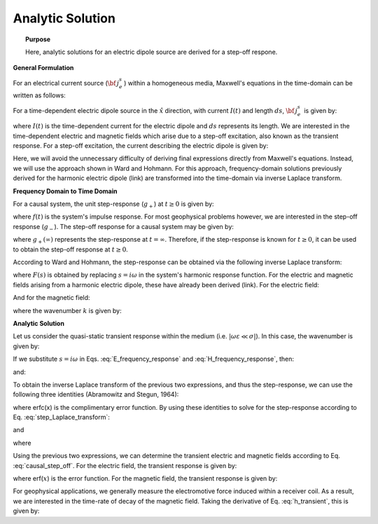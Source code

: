 .. _time_domain_electric_dipole_analytic_solution:

Analytic Solution
=================

.. topic:: Purpose

    Here, analytic solutions for an electric dipole source are derived for a step-off respone.

**General Formulation**

For an electrical current source (:math:`{\bf \, j_e^s} \,`) within a homogeneous media, Maxwell's equations in the time-domain can be written as follows:

.. math::
	\nabla \times {\bf e_e} + \mu \frac{\partial}{\partial t} ({\bf h_e}) = 0
	:label: Faraday_m

.. math::
	\nabla \times {\bf h_e} - (\sigma + i\omega \varepsilon ) {\bf e_e} = {\bf j_e^s}
	:label: Ampere_m

For a time-dependent electric dipole source in the :math:`\hat x` direction, with current :math:`I (t)` and length :math:`ds`, :math:`{\bf \, j_e^s \,}` is given by:

.. math::
	{\bf j_e^s} = \hat x  \delta (x) \delta (y) \delta (z)I(t) ds
	:label: E_dipole_time


where :math:`I(t)` is the time-dependent current for the electric dipole and :math:`ds` represents its length.
We are interested in the time-dependent electric and magnetic fields which arise due to a step-off excitation, also known as the transient response.
For a step-off excitation, the current describing the electric dipole is given by:

.. math::
	I(t) = I u(-t) = I \big [ 1 - u(t) \big ]
	:label: current_step_off

Here, we will avoid the unnecessary difficulty of deriving final expressions directly from Maxwell's equations. Instead, we will use the approach shown in Ward and Hohmann.
For this approach, frequency-domain solutions previously derived for the harmonic electric dipole (link) are transformed into the time-domain via inverse Laplace transform.



**Frequency Domain to Time Domain**

For a causal system, the unit step-response (:math:`g_+`) at :math:`t \geq 0` is given by:

.. math::
	g_+(t) = \int_{-\infty}^\infty f(\tau) u(t - \tau) d\tau = \int_0^t f(\tau) d\tau \; \; \; \textrm{for} \; \; \; t\geq 0
	:label: causal_step


where :math:`f(t)` is the system's impulse response.
For most geophysical problems however, we are interested in the step-off response (:math:`g_-`).
The step-off response for a causal system may be given by:

.. math::
	g_-(t) = \int_{-\infty}^\infty f(\tau) \big [ 1 - u(t - \tau) \big ] d\tau = \int_0^\infty f(\tau) d\tau - \int_0^t f(\tau) d\tau = g_+ (\infty) - g_+(t) \; \; \; \textrm{for} \; \; \; t\geq 0
	:label: causal_step_off

where :math:`g_+ (\infty )` represents the step-response at :math:`t = \infty`.
Therefore, if the step-response is known for :math:`t \geq 0`, it can be used to obtain the step-off response at :math:`t \geq 0`.

According to Ward and Hohmann, the step-response can be obtained via the following inverse Laplace transform:

.. math::
	g_+(t) = L^{-1} \Bigg [ \frac{F(s)}{s} \Bigg ]
	:label: step_Laplace_transform

where :math:`F(s)` is obtained by replacing :math:`s=i\omega` in the system's harmonic response function.
For the electric and magnetic fields arising from a harmonic electric dipole, these have already been derived (link).
For the electric field:

.. math::
	{\bf E_e}(i\omega ) = \frac{Ids}{4\pi (\sigma + i\omega \varepsilon )r^3} e^{-ikr} \Bigg [ \bigg ( \frac{x^2}{r^2}\hat x + \frac{xy}{r^2}\hat y + \frac{xz}{r^2} \hat z \Bigg ) \big ( -k^2 r^2 + 3ikr +3 \big ) + \big ( k^2 r^2 -ikr -1 \big ) \hat x \Bigg ]
	:label: E_frequency_response

And for the magnetic field:

.. math::
	{\bf H_e}(i\omega ) = \frac{Ids}{4\pi r^2} (ikr +1) e^{-ikr} \Bigg ( - \frac{z}{r}\hat y + \frac{y}{r}\hat z  \Bigg )
	:label: H_frequency_response

where the wavenumber :math:`k` is given by:

.. math::
	k = \big ( \omega^2\mu\varepsilon - i \omega \mu \sigma \big )^{1/2}
	:label: wave_number




**Analytic Solution**


Let us consider the quasi-static transient response within the medium (i.e. :math:`|\omega\varepsilon \ll \sigma |`).
In this case, the wavenumber is given by:

.. math::
	k = \big (- i \omega \mu \sigma \big )^{1/2}
	:label: wave_number_quasi_static


If we substitute :math:`s = i\omega` in Eqs. :eq:`E_frequency_response` and :eq:`H_frequency_response`, then:

.. math::
	\frac{{\bf E_e}(s)}{s} = \frac{Ids}{4\pi \sigma r^3} e^{- \sqrt{s\mu\sigma r^2 } } \Bigg [ \bigg ( \frac{x^2}{r^2}\hat x + \frac{xy}{r^2}\hat y + \frac{xz}{r^2} \hat z \bigg ) \bigg ( \mu\sigma r^2 + 3 \sqrt{\dfrac{\mu \sigma}{s} } r + \frac{3}{s} \bigg ) - \bigg ( \mu\sigma r^2 + \sqrt{\frac{\mu\sigma}{s}r} + \frac{1}{s} \bigg ) \hat x \Bigg ],
	:label: E_frequency_response_s

and:

.. math::
	\frac{{\bf H_e}(s)}{s} = \frac{Ids}{4\pi r^2} e^{- \sqrt{s\mu\sigma r^2 } } \bigg ( \sqrt{\frac{\mu\sigma}{s}r} + \frac{1}{s} \bigg )  \bigg ( - \frac{z}{r}\hat y + \frac{y}{r}\hat z  \bigg ),
	:label: H_frequency_response_s

To obtain the inverse Laplace transform of the previous two expressions, and thus the step-response, we can use the following three identities (Abramowitz and Stegun, 1964):

.. math::
	L^{-1} \Big [ e^{-\alpha \sqrt{s}} \Big ] = \frac{\alpha}{2\sqrt{\pi t^3}} e^{-\alpha^2/4t} \;\;\; \textrm{for} \; \; \; \alpha > 0
	:label: Laplace_identity_1

.. math::
	L^{-1} \Bigg [ \frac{1}{\sqrt{s}} e^{-\alpha \sqrt{s}} \Bigg ] = \frac{1}{\sqrt{\pi t}} e^{-\alpha^2/4t} \;\;\; \textrm{for} \; \; \; \alpha \geq 0
	:label: Laplace_identity_2

.. math::
	L^{-1} \Bigg [ \frac{1}{s} e^{-\alpha \sqrt{s}} \Bigg ] = \textrm{erfc}\Bigg ( \frac{\alpha}{2\sqrt{t}} \Bigg )\;\;\; \textrm{for} \; \; \; \alpha \geq 0
	:label: Laplace_identity_3

where erfc(x) is the complimentary error function.
By using these identities to solve for the step-response according to Eq. :eq:`step_Laplace_transform`:

.. math::
	\begin{split}
	L^{-1}\Bigg [ \frac{{\bf E_e}(s)}{s} \Bigg ] = \frac{Ids}{4\pi \sigma r^3} \Bigg [ \Bigg ( \frac{x^2}{r^2}\hat x + \frac{xy}{r^2}\hat y + \frac{xz}{r^2}\hat z \Bigg ) \Bigg ( \bigg ( \frac{4}{\sqrt{\pi}}\theta^3 r^3 + & \frac{6}{\sqrt{\pi}} \theta r \bigg ) e^{-\theta^2 r^2} + 3 \, \textrm{erfc}(\theta r) \Bigg ) ... \\
	&- \Bigg ( \bigg ( \frac{4}{\sqrt{\pi}} \theta^3 r^3 + \frac{2}{\sqrt{\pi}} \theta r \bigg ) e^{-\theta^2 r^2} + \textrm{erfc}(\theta r) \Bigg ) \hat x \Bigg ]
	\end{split}
	:label: e_step_response

and

.. math::
	L^{-1}\Bigg [ \frac{{\bf H_e}(s)}{s} \Bigg ] = \frac{Ids}{4 \pi r^3} \bigg ( \frac{2}{\sqrt{\pi}} \theta r \, e^{-\theta^2 r^2} + \textrm{erfc}(\theta r) \bigg ) \big ( - z \, \hat y + y \, \hat z  \big )
	:label: h_step_response


where

.. math::
	\theta = \Bigg ( \frac{\mu\sigma}{4t} \Bigg )^{1/2}
	:label: theta


Using the previous two expressions, we can determine the transient electric and magnetic fields according to Eq. :eq:`causal_step_off`.
For the electric field, the transient response is given by:

.. math::
	\begin{split}
	{\bf e_e}(t) = \frac{Ids}{4\pi \sigma r^3} \Bigg [ \Bigg ( \frac{x^2}{r^2}\hat x + \frac{xy}{r^2}\hat y + \frac{xz}{r^2}\hat z \Bigg ) \Bigg ( 3 \, \textrm{erf}(\theta r) - \bigg ( \frac{4}{\sqrt{\pi}}\theta^3 r^3 + & \frac{6}{\sqrt{\pi}} \theta r \bigg ) e^{-\theta^2 r^2}  \Bigg ) ... \\
	&- \Bigg ( \textrm{erf}(\theta r) - \bigg ( \frac{4}{\sqrt{\pi}} \theta^3 r^3 + \frac{2}{\sqrt{\pi}} \theta r \bigg ) e^{-\theta^2 r^2} \Bigg ) \hat x \Bigg ]
	\end{split}
	:label: e_transient

where erf(:math:`x`) is the error function.
For the magnetic field, the transient response is given by:

.. math::
	{\bf h_e}(t) = \frac{Ids}{4 \pi r^3} \bigg ( \textrm{erf}(\theta r) - \frac{2}{\sqrt{\pi}} \theta r \, e^{-\theta^2 r^2}  \bigg ) \big ( - z \, \hat y + y \, \hat z  \big )
	:label: h_transient


For geophysical applications, we generally measure the electromotive force induced within a receiver coil.
As a result, we are interested in the time-rate of decay of the magnetic field.
Taking the derivative of Eq. :eq:`h_transient`, this is given by:

.. math::
	\frac{\partial{ \bf h_e}}{\partial t} = - \frac{2 \, \theta^5 Ids}{\pi^{3/2} \mu \sigma} e^{-\theta^2 r^2} \big ( - z \, \hat y + y \, \hat z  \big )
	:label: dhdt_transient